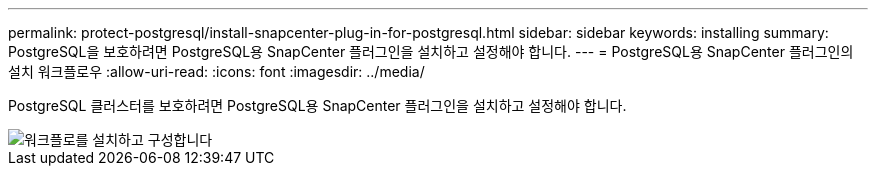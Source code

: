 ---
permalink: protect-postgresql/install-snapcenter-plug-in-for-postgresql.html 
sidebar: sidebar 
keywords: installing 
summary: PostgreSQL을 보호하려면 PostgreSQL용 SnapCenter 플러그인을 설치하고 설정해야 합니다. 
---
= PostgreSQL용 SnapCenter 플러그인의 설치 워크플로우
:allow-uri-read: 
:icons: font
:imagesdir: ../media/


[role="lead"]
PostgreSQL 클러스터를 보호하려면 PostgreSQL용 SnapCenter 플러그인을 설치하고 설정해야 합니다.

image::../media/sap_hana_install_configure_workflow.gif[워크플로를 설치하고 구성합니다]
